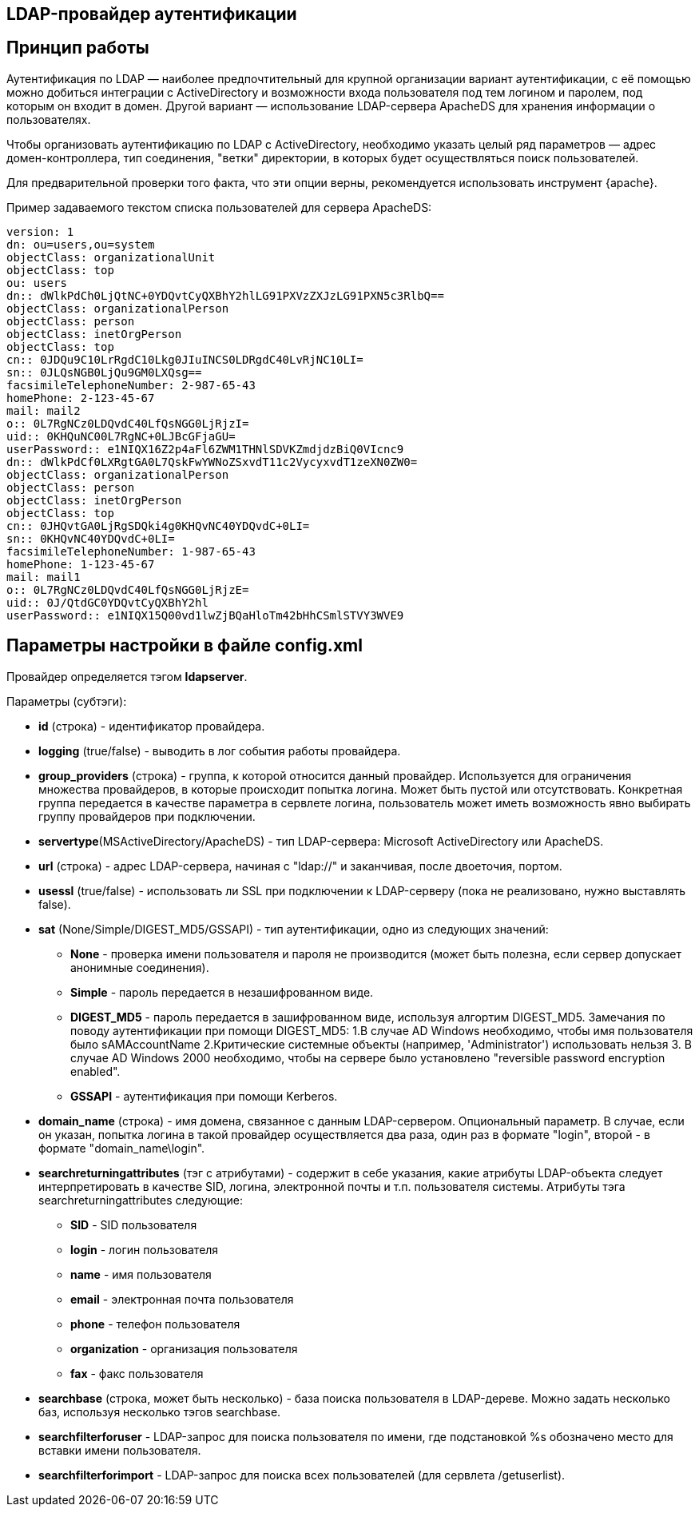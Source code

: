 == LDAP-провайдер аутентификации
== Принцип работы
Аутентификация по LDAP — наиболее предпочтительный для крупной организации вариант аутентификации, с её помощью можно добиться интеграции с ActiveDirectory и возможности входа пользователя под тем логином и паролем, под которым он входит в домен. Другой вариант — использование LDAP-сервера ApacheDS для хранения информации о пользователях.

Чтобы организовать аутентификацию по LDAP с ActiveDirectory, необходимо указать целый ряд параметров — адрес домен-контроллера, тип соединения, "ветки" директории, в которых будет осуществляться поиск пользователей.

Для предварительной проверки того факта, что эти опции верны, рекомендуется использовать инструмент {apache}.

Пример задаваемого текстом списка пользователей для сервера ApacheDS:
[source,yaml]
version: 1
dn: ou=users,ou=system
objectClass: organizationalUnit
objectClass: top
ou: users
dn:: dWlkPdCh0LjQtNC+0YDQvtCyQXBhY2hlLG91PXVzZXJzLG91PXN5c3RlbQ==
objectClass: organizationalPerson
objectClass: person
objectClass: inetOrgPerson
objectClass: top
cn:: 0JDQu9C10LrRgdC10Lkg0JIuINCS0LDRgdC40LvRjNC10LI=
sn:: 0JLQsNGB0LjQu9GM0LXQsg==
facsimileTelephoneNumber: 2-987-65-43
homePhone: 2-123-45-67
mail: mail2
o:: 0L7RgNCz0LDQvdC40LfQsNGG0LjRjzI=
uid:: 0KHQuNC00L7RgNC+0LJBcGFjaGU=
userPassword:: e1NIQX16Z2p4aFl6ZWM1THNlSDVKZmdjdzBiQ0VIcnc9
dn:: dWlkPdCf0LXRgtGA0L7QskFwYWNoZSxvdT11c2VycyxvdT1zeXN0ZW0=
objectClass: organizationalPerson
objectClass: person
objectClass: inetOrgPerson
objectClass: top
cn:: 0JHQvtGA0LjRgSDQki4g0KHQvNC40YDQvdC+0LI=
sn:: 0KHQvNC40YDQvdC+0LI=
facsimileTelephoneNumber: 1-987-65-43
homePhone: 1-123-45-67
mail: mail1
o:: 0L7RgNCz0LDQvdC40LfQsNGG0LjRjzE=
uid:: 0J/QtdGC0YDQvtCyQXBhY2hl
userPassword:: e1NIQX15Q00vd1lwZjBQaHloTm42bHhCSmlSTVY3WVE9

== Параметры настройки в файле config.xml
Провайдер определяется тэгом *ldapserver*.

Параметры (субтэги):

* *id* (строка) - идентификатор провайдера.
* *logging* (true/false) - выводить в лог события работы провайдера.
* *group_providers* (строка) - группа, к которой относится данный провайдер. Используется для ограничения множества провайдеров, в которые происходит попытка логина. Может быть пустой или отсутствовать. Конкретная группа передается в качестве параметра в сервлете логина, пользователь может иметь возможность явно выбирать группу провайдеров при подключении.
* *servertype*(MSActiveDirectory/ApacheDS) - тип LDAP-сервера: Microsoft ActiveDirectory или ApacheDS.
* *url* (строка) - адрес LDAP-сервера, начиная с "ldap://" и заканчивая, после двоеточия, портом.
* *usessl* (true/false) - использовать ли SSL при подключении к LDAP-серверу (пока не реализовано, нужно выставлять false).
* *sat* (None/Simple/DIGEST_MD5/GSSAPI) - тип аутентификации, одно из следующих значений:
** *None* - проверка имени пользователя и пароля не производится (может быть полезна, если сервер допускает анонимные соединения).
** *Simple* - пароль передается в незашифрованном виде.
** *DIGEST_MD5* - пароль передается в зашифрованном виде, используя алгортим DIGEST_MD5. Замечания по поводу аутентификации при помощи DIGEST_MD5: 1.В случае AD Windows необходимо, чтобы имя пользователя было sAMAccountName 2.Критические системные объекты (например, 'Administrator') использовать нельзя 3. В случае AD Windows 2000 необходимо, чтобы на сервере было установлено "reversible password encryption enabled".
** *GSSAPI* - аутентификация при помощи Kerberos.
* *domain_name* (строка) - имя домена, связанное с данным LDAP-сервером. Опциональный параметр. В случае, если он указан, попытка логина в такой провайдер осуществляется два раза, один раз в формате "login", второй - в формате "domain_name\login".
* *searchreturningattributes* (тэг с атрибутами) - содержит в себе указания, какие атрибуты LDAP-объекта следует интерпретировать в качестве SID, логина, электронной почты и т.п. пользователя системы. Атрибуты тэга searchreturningattributes следующие:
** *SID* - SID пользователя
** *login* - логин пользователя
** *name* - имя пользователя
** *email* - электронная почта пользователя
** *phone* - телефон пользователя
** *organization* - организация пользователя
** *fax* - факс пользователя
* *searchbase* (строка, может быть несколько) - база поиска пользователя в LDAP-дереве. Можно задать несколько баз, используя несколько тэгов searchbase.
* *searchfilterforuser* - LDAP-запрос для поиска пользователя по имени, где подстановкой %s обозначено место для вставки имени пользователя.
* *searchfilterforimport* - LDAP-запрос для поиска всех пользователей (для сервлета /getuserlist).
